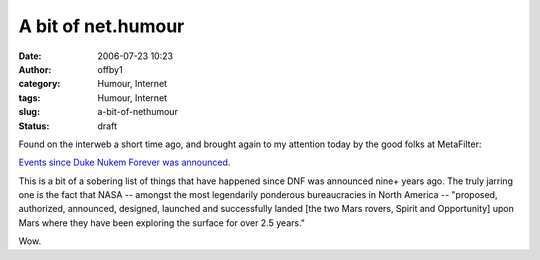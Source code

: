 A bit of net.humour
###################
:date: 2006-07-23 10:23
:author: offby1
:category: Humour, Internet
:tags: Humour, Internet
:slug: a-bit-of-nethumour
:status: draft

Found on the interweb a short time ago, and brought again to my
attention today by the good folks at MetaFilter:

`Events since Duke Nukem Forever was
announced <http://duke.a-13.net/>`__.

This is a bit of a sobering list of things that have happened since DNF
was announced nine+ years ago. The truly jarring one is the fact that
NASA -- amongst the most legendarily ponderous bureaucracies in North
America -- "proposed, authorized, announced, designed, launched and
successfully landed [the two Mars rovers, Spirit and Opportunity] upon
Mars where they have been exploring the surface for over 2.5 years."

Wow.
